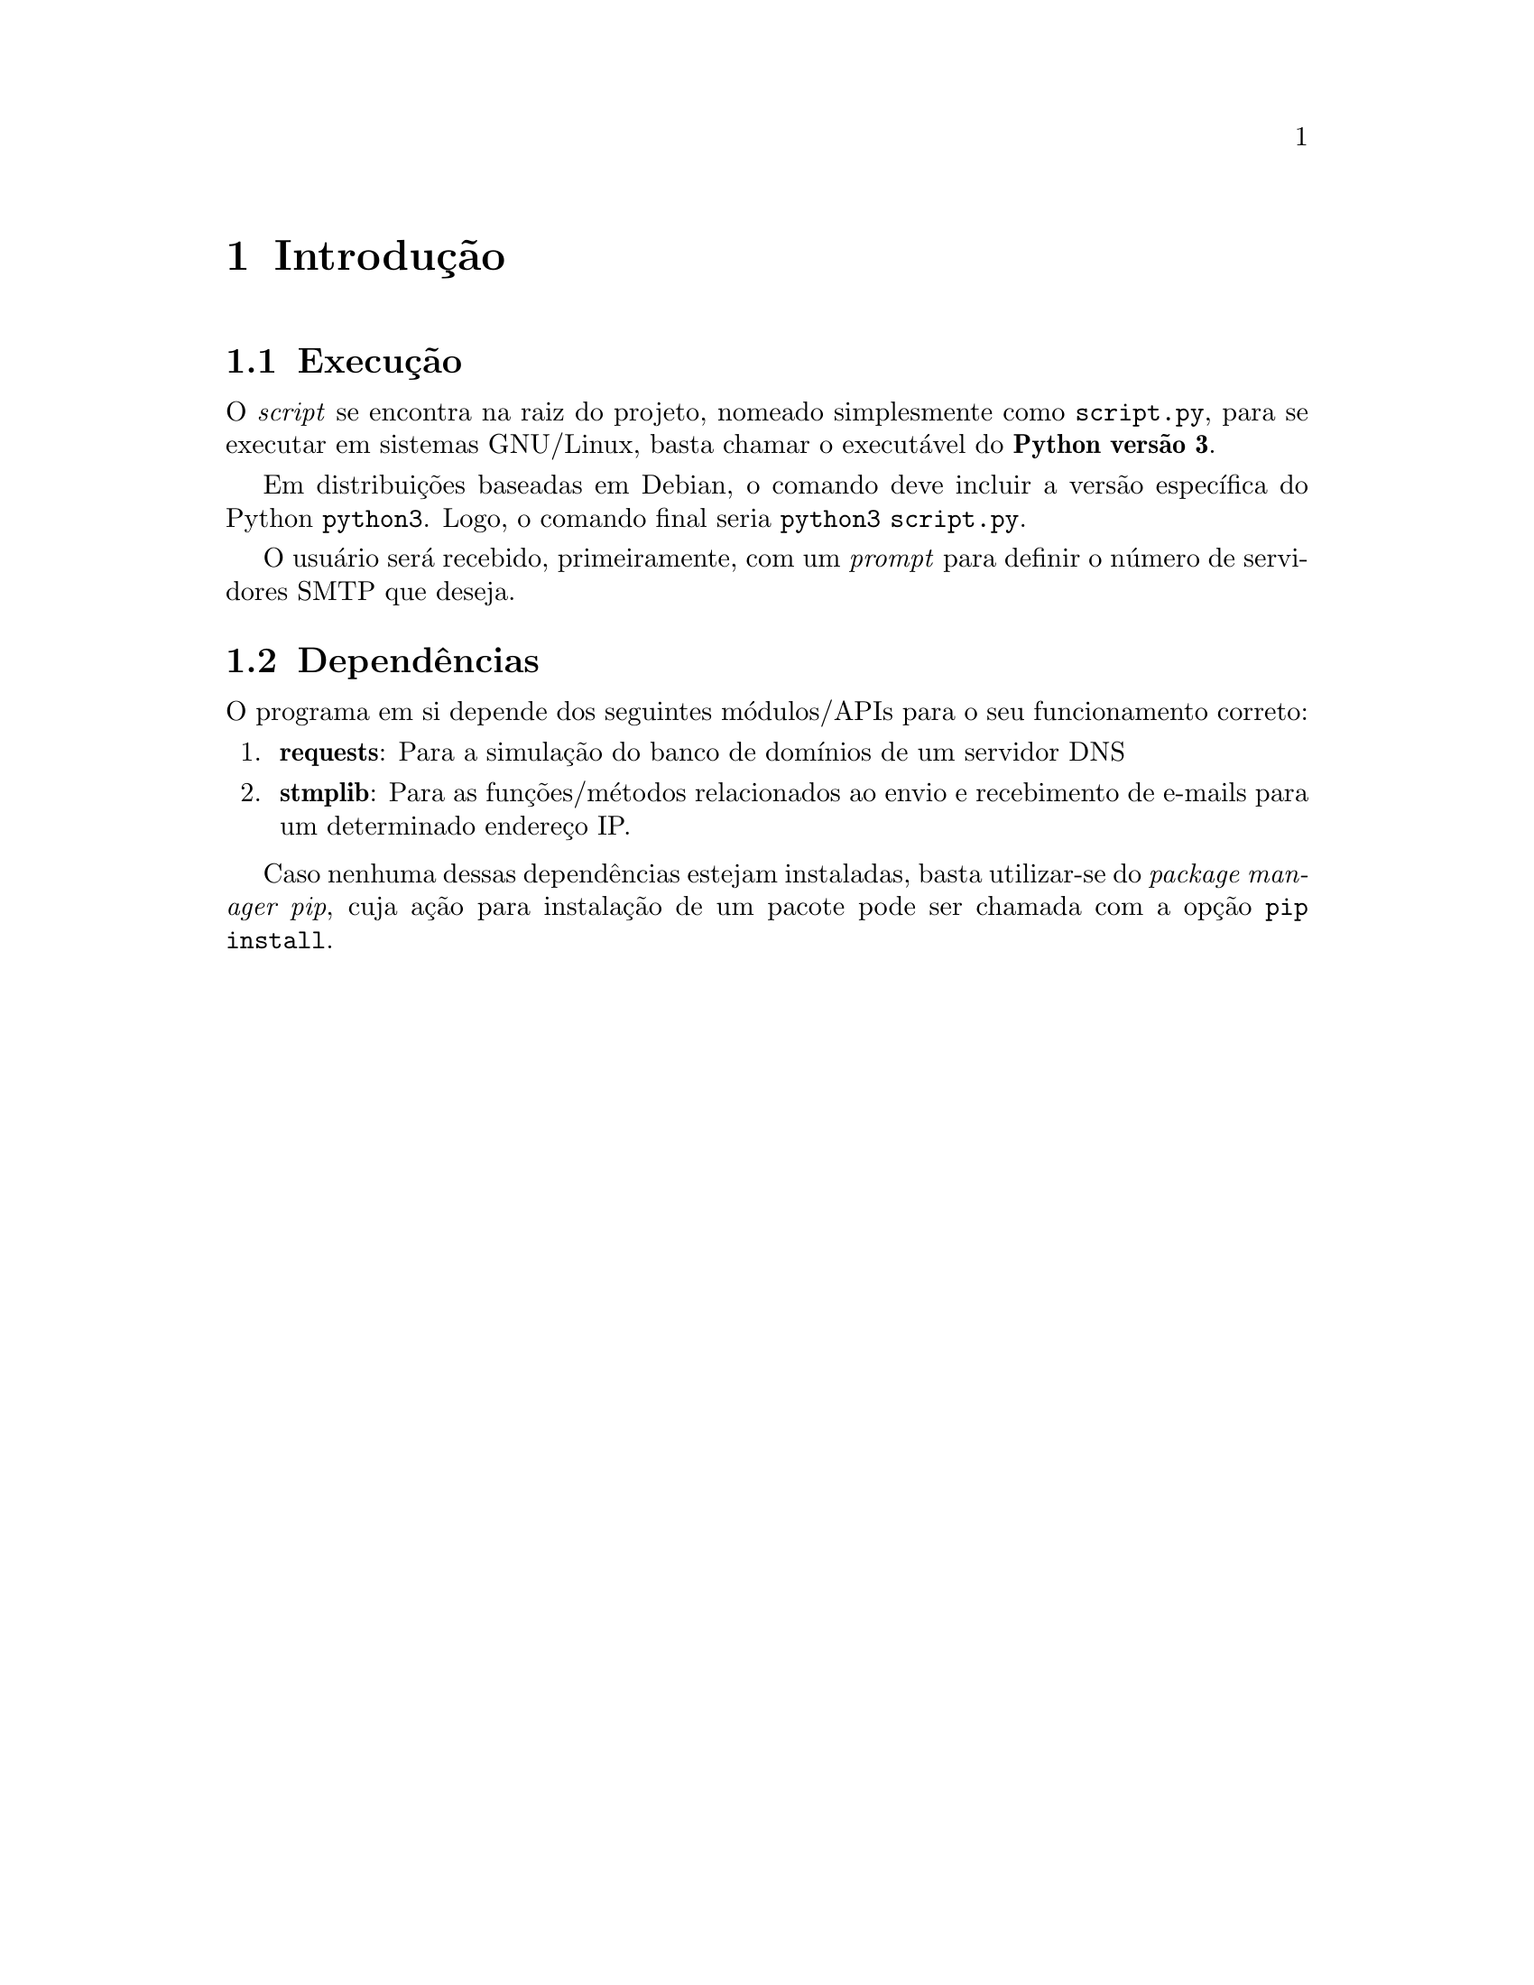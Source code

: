 @node Introdução 
@chapter Introdução

@section Execução
O @emph{script} se encontra na raiz do projeto, nomeado
simplesmente como @file{script.py}, para se executar em
sistemas GNU/Linux, basta chamar o executável do @strong{Python versão 3}.

Em distribuições baseadas em Debian, o comando deve incluir a versão específica do
Python @command{python3}. Logo, o comando final seria @command{python3 script.py}.

O usuário será recebido, primeiramente, com um @emph{prompt} para definir
o número de servidores SMTP que deseja. 

@section Dependências
O programa em si depende dos seguintes módulos/APIs para o seu funcionamento
correto:

@enumerate
@item
@strong{requests}: Para a simulação do banco de domínios de um servidor DNS

@item
@strong{stmplib}: Para as funções/métodos relacionados ao envio e recebimento de e-mails
para um determinado endereço IP. 

@end enumerate

Caso nenhuma dessas dependências estejam instaladas, basta utilizar-se do @emph{package manager pip},
cuja ação para instalação de um pacote pode ser chamada com a opção @command{pip install}.

